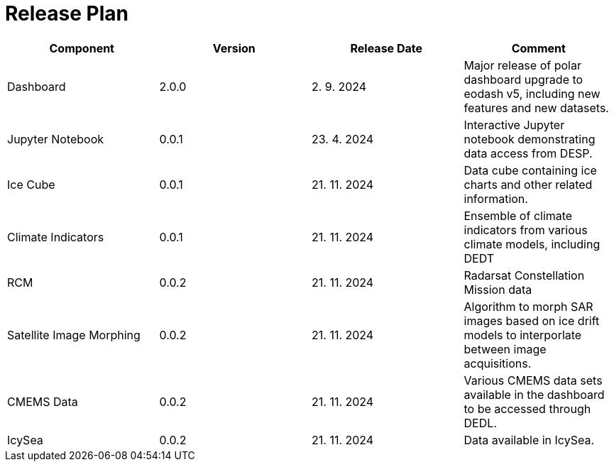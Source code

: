 [[ReleasePlan]]
= Release Plan

[cols="1,1,1,1"]
|===
| Component | Version | Release Date | Comment 

|Dashboard
|2.0.0
|2. 9. 2024
|Major release of polar dashboard upgrade to eodash v5, including new features and new datasets.

|Jupyter Notebook
|0.0.1
|23. 4. 2024
|Interactive Jupyter notebook demonstrating data access from DESP.

|Ice Cube
|0.0.1
|21. 11. 2024
|Data cube containing ice charts and other related information.

|Climate Indicators
|0.0.1
|21. 11. 2024
|Ensemble of climate indicators from various climate models, including DEDT

|RCM
|0.0.2
|21. 11. 2024
|Radarsat Constellation Mission data

|Satellite Image Morphing
|0.0.2
|21. 11. 2024
|Algorithm to morph SAR images based on ice drift models to interporlate between image acquisitions.

|CMEMS Data
|0.0.2
|21. 11. 2024
|Various CMEMS data sets available in the dashboard to be accessed through DEDL.

|IcySea
|0.0.2
|21. 11. 2024
|Data available in IcySea.
|===

